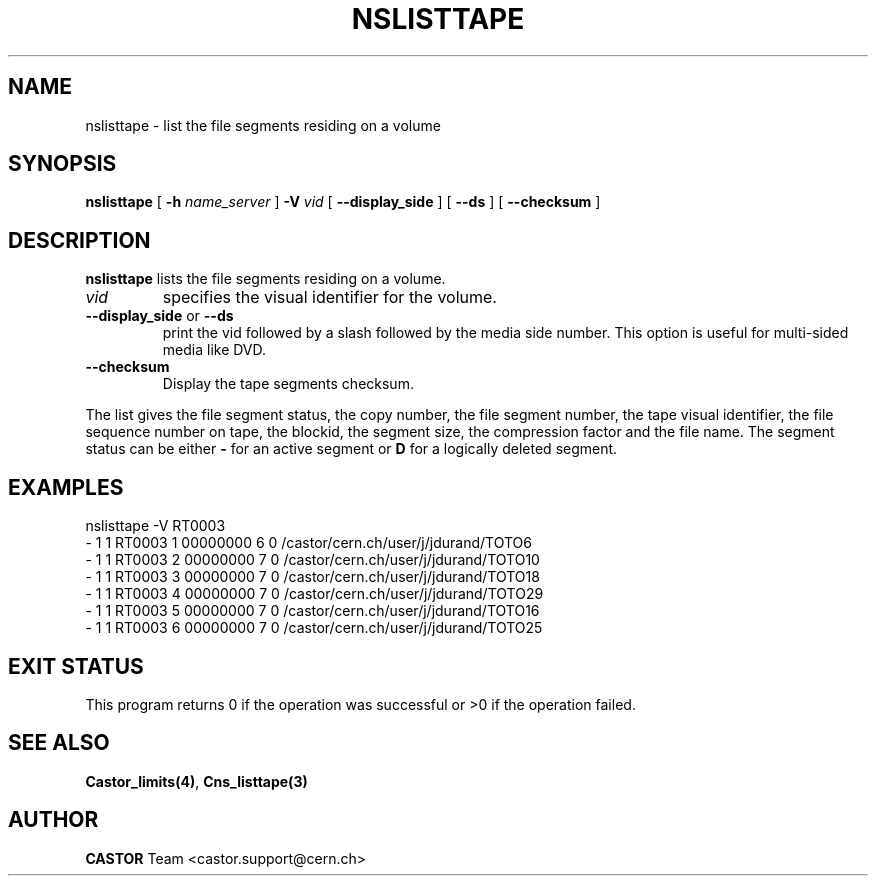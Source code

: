 .\" @(#)$RCSfile: nslisttape.man,v $ $Revision: 1.2 $ $Date: 2006/01/26 15:36:22 $ CERN IT-PDP/DM Jean-Philippe Baud
.\" Copyright (C) 2000-2002 by CERN/IT/PDP/DM
.\" All rights reserved
.\"
.TH NSLISTTAPE 1 "$Date: 2006/01/26 15:36:22 $" CASTOR "Cns User Commands"
.SH NAME
nslisttape \- list the file segments residing on a volume
.SH SYNOPSIS
.B nslisttape
[
.B -h
.I name_server
]
.B -V
.I vid
[
.B --display_side
] [
.B --ds
] [
.B --checksum
]
.SH DESCRIPTION
.B nslisttape
lists the file segments residing on a volume.
.TP
.I vid
specifies the visual identifier for the volume.
.TP
.BR --display_side " or " --ds
print the vid followed by a slash followed by the media side number.
This option is useful for multi-sided media like DVD.
.TP
.BR --checksum
Display the tape segments checksum.
.LP
The list gives the file segment status, the copy number, the file segment
number, the tape visual identifier, the file sequence number on tape,
the blockid, the segment size, the compression factor and the file name.
The segment status can be either
.B -
for an active segment or
.B D
for a logically deleted segment.
.SH EXAMPLES
.nf
.ft CW
nslisttape -V RT0003
- 1   1 RT0003     1 00000000         6 0 /castor/cern.ch/user/j/jdurand/TOTO6
- 1   1 RT0003     2 00000000         7 0 /castor/cern.ch/user/j/jdurand/TOTO10
- 1   1 RT0003     3 00000000         7 0 /castor/cern.ch/user/j/jdurand/TOTO18
- 1   1 RT0003     4 00000000         7 0 /castor/cern.ch/user/j/jdurand/TOTO29
- 1   1 RT0003     5 00000000         7 0 /castor/cern.ch/user/j/jdurand/TOTO16
- 1   1 RT0003     6 00000000         7 0 /castor/cern.ch/user/j/jdurand/TOTO25
.ft
.fi
.SH EXIT STATUS
This program returns 0 if the operation was successful or >0 if the operation
failed.
.SH SEE ALSO
.BR Castor_limits(4) ,
.B Cns_listtape(3)
.SH AUTHOR
\fBCASTOR\fP Team <castor.support@cern.ch>
